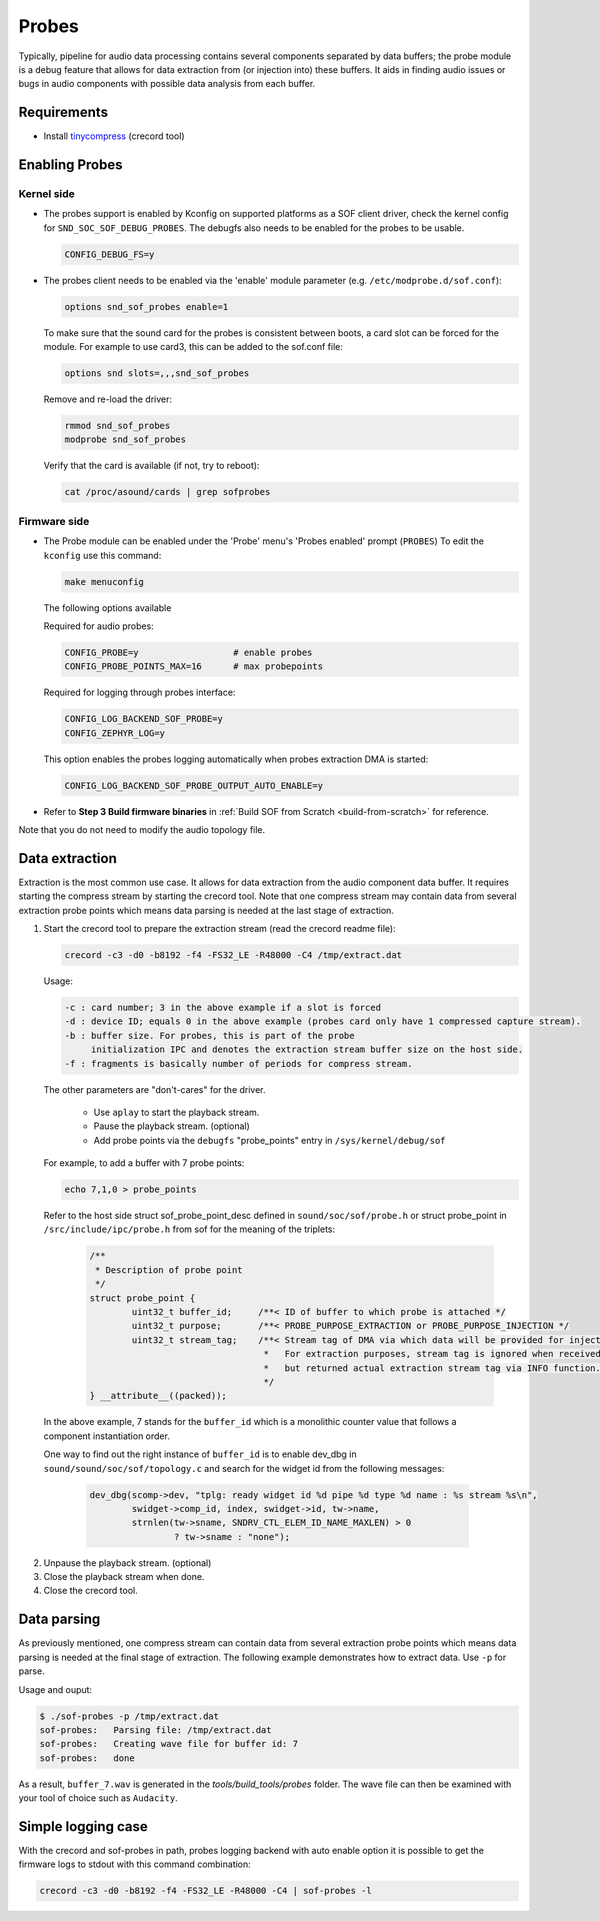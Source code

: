 .. _dbg-probes:

Probes
######

Typically, pipeline for audio data processing contains several components
separated by data buffers; the probe module is a debug feature that allows
for data extraction from (or injection into) these buffers. It aids in
finding audio issues or bugs in audio components with possible data analysis
from each buffer.

Requirements
************

- Install `tinycompress <https://github.com/alsa-project/tinycompress>`_ (crecord tool)

Enabling Probes
***************

Kernel side
===========

- The probes support is enabled by Kconfig on supported platforms as a SOF client
  driver, check the kernel config for ``SND_SOC_SOF_DEBUG_PROBES``.
  The debugfs also needs to be enabled for the probes to be usable.

  .. code-block:: bash

     CONFIG_DEBUG_FS=y

- The probes client needs to be enabled via the 'enable' module parameter (e.g. ``/etc/modprobe.d/sof.conf``):

  .. code-block:: bash

     options snd_sof_probes enable=1

  To make sure that the sound card for the probes is consistent between boots, a
  card slot can be forced for the module.
  For example to use card3, this can be added to the sof.conf file:

  .. code-block:: bash

     options snd slots=,,,snd_sof_probes

  Remove and re-load the driver:

  .. code-block:: bash

     rmmod snd_sof_probes
     modprobe snd_sof_probes

  Verify that the card is available (if not, try to reboot):

  .. code-block:: bash

     cat /proc/asound/cards | grep sofprobes

Firmware side
=============

- The Probe module can be enabled under the 'Probe' menu's 'Probes enabled' prompt (``PROBES``)
  To edit the ``kconfig`` use this command:

  .. code-block:: bash

	 make menuconfig

  The following options available

  Required for audio probes:

  .. code-block:: bash

	CONFIG_PROBE=y			# enable probes
	CONFIG_PROBE_POINTS_MAX=16	# max probepoints

  Required for logging through probes interface:

  .. code-block:: bash

	CONFIG_LOG_BACKEND_SOF_PROBE=y
	CONFIG_ZEPHYR_LOG=y

  This option enables the probes logging automatically when probes extraction DMA is started:

  .. code-block:: bash

	CONFIG_LOG_BACKEND_SOF_PROBE_OUTPUT_AUTO_ENABLE=y

- Refer to **Step 3 Build firmware binaries** in :ref:`Build SOF from Scratch <build-from-scratch>` for reference.

Note that you do not need to modify the audio topology file.

Data extraction
***************

Extraction is the most common use case. It allows for data extraction from
the audio component data buffer. It requires starting the compress stream by
starting the crecord tool. Note that one compress stream may contain data
from several extraction probe points which means data parsing is needed at
the last stage of extraction.

#. Start the crecord tool to prepare the extraction stream (read the crecord
   readme file):

   .. code-block:: bash

	  crecord -c3 -d0 -b8192 -f4 -FS32_LE -R48000 -C4 /tmp/extract.dat

   Usage:

   .. code-block:: none

      -c : card number; 3 in the above example if a slot is forced
      -d : device ID; equals 0 in the above example (probes card only have 1 compressed capture stream).
      -b : buffer size. For probes, this is part of the probe
           initialization IPC and denotes the extraction stream buffer size on the host side.
      -f : fragments is basically number of periods for compress stream.

   The other parameters are "don't-cares" for the driver.

     - Use ``aplay`` to start the playback stream.
     - Pause the playback stream. (optional)
     - Add probe points via the ``debugfs`` "probe_points" entry in ``/sys/kernel/debug/sof``


   For example, to add a buffer with 7 probe points:

   .. code-block:: bash

	  echo 7,1,0 > probe_points

   Refer to the host side struct sof_probe_point_desc defined in ``sound/soc/sof/probe.h``
   or struct probe_point in ``/src/include/ipc/probe.h`` from sof for the meaning of the triplets:

	.. code-block:: c

		/**
		 * Description of probe point
		 */
		struct probe_point {
			uint32_t buffer_id;	/**< ID of buffer to which probe is attached */
			uint32_t purpose;	/**< PROBE_PURPOSE_EXTRACTION or PROBE_PURPOSE_INJECTION */
			uint32_t stream_tag;	/**< Stream tag of DMA via which data will be provided for injection.
						 *   For extraction purposes, stream tag is ignored when received,
						 *   but returned actual extraction stream tag via INFO function.
						 */
		} __attribute__((packed));

  In the above example, 7 stands for the ``buffer_id`` which is a monolithic
  counter value that follows a component instantiation order.

  One way to find out the right instance of ``buffer_id`` is to enable
  dev_dbg in ``sound/sound/soc/sof/topology.c`` and search for the widget id
  from the following messages:

	.. code-block:: c

		dev_dbg(scomp->dev, "tplg: ready widget id %d pipe %d type %d name : %s stream %s\n",
			swidget->comp_id, index, swidget->id, tw->name,
			strnlen(tw->sname, SNDRV_CTL_ELEM_ID_NAME_MAXLEN) > 0
				? tw->sname : "none");

2. Unpause the playback stream. (optional)
#. Close the playback stream when done.
#. Close the crecord tool.

Data parsing
************

As previously mentioned, one compress stream can contain data from several
extraction probe points which means data parsing is needed at the final
stage of extraction. The following example demonstrates how to extract data. Use ``-p`` for parse.

Usage and ouput:

.. code-block:: bash

   $ ./sof-probes -p /tmp/extract.dat
   sof-probes:	 Parsing file: /tmp/extract.dat
   sof-probes:	 Creating wave file for buffer id: 7
   sof-probes:	 done

As a result, ``buffer_7.wav`` is generated in the *tools/build_tools/probes* folder. The wave file can then be examined with your tool of choice
such as ``Audacity``.


Simple logging case
*******************

With the crecord and sof-probes in path, probes logging backend with auto enable option it is possible to get the firmware logs to stdout with this command combination:

.. code-block:: bash

	crecord -c3 -d0 -b8192 -f4 -FS32_LE -R48000 -C4 | sof-probes -l

